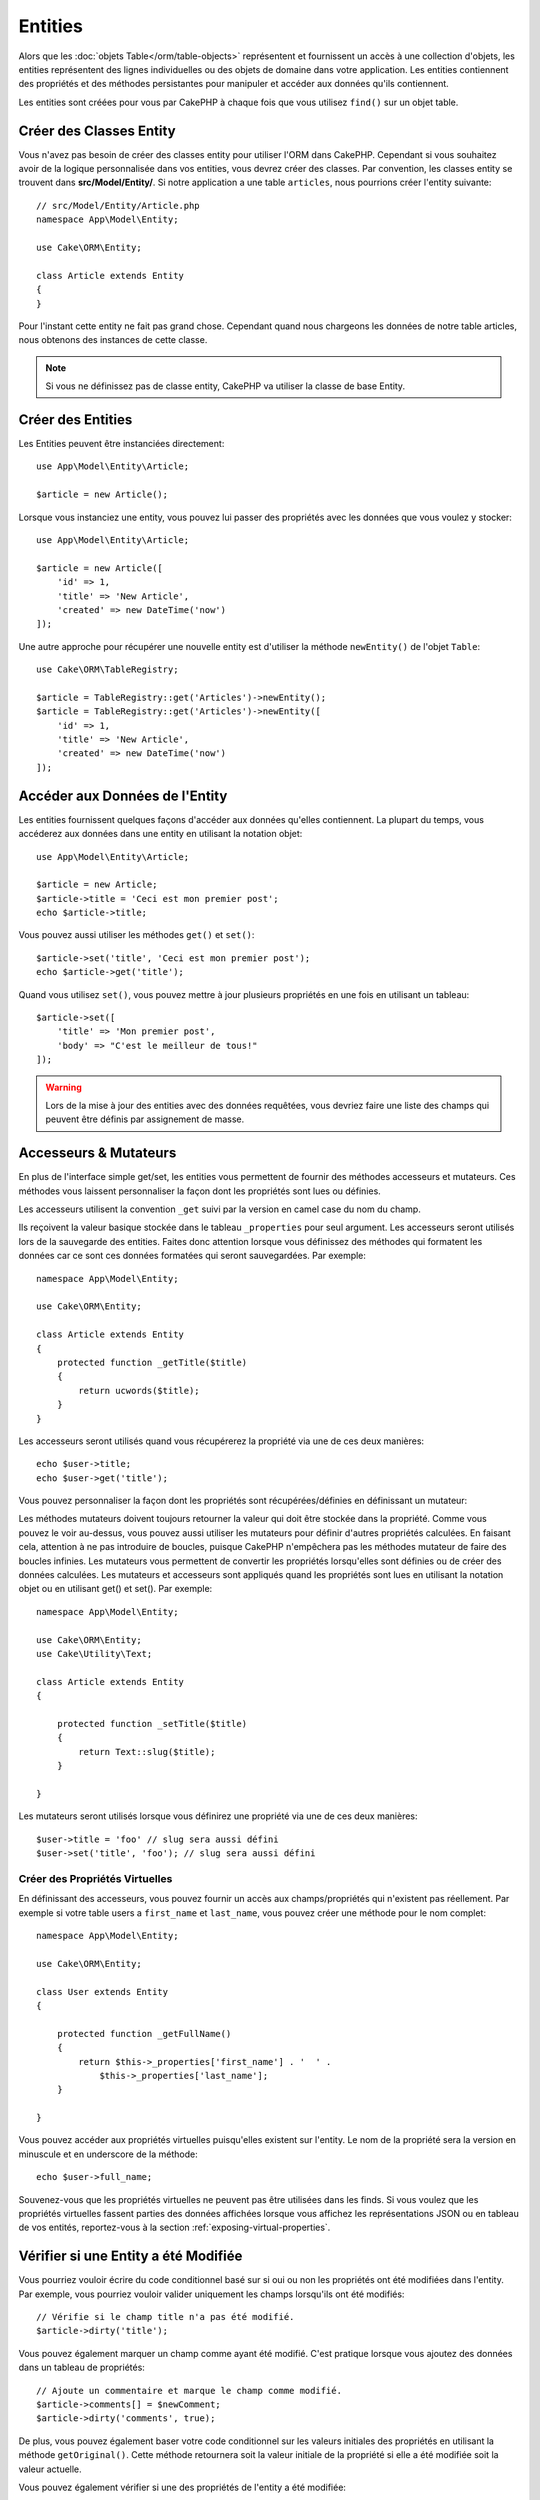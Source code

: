 Entities
########

.. php:namespace:: Cake\ORM

.. php:class:: Entity

Alors que les :doc:`objets Table</orm/table-objects>` représentent et
fournissent un accès à une collection d'objets, les entities représentent des
lignes individuelles ou des objets de domaine dans votre application. Les
entities contiennent des propriétés et des méthodes persistantes pour manipuler
et accéder aux données qu'ils contiennent.

Les entities sont créées pour vous par CakePHP à chaque fois que vous utilisez
``find()`` sur un objet table.

Créer des Classes Entity
========================

Vous n'avez pas besoin de créer des classes entity pour utiliser l'ORM dans
CakePHP. Cependant si vous souhaitez avoir de la logique personnalisée dans
vos entities, vous devrez créer des classes. Par convention, les classes
entity se trouvent dans **src/Model/Entity/**. Si notre application a une
table ``articles``, nous pourrions créer l'entity suivante::

    // src/Model/Entity/Article.php
    namespace App\Model\Entity;

    use Cake\ORM\Entity;

    class Article extends Entity
    {
    }

Pour l'instant cette entity ne fait pas grand chose. Cependant quand nous
chargeons les données de notre table articles, nous obtenons des instances
de cette classe.

.. note::

    Si vous ne définissez pas de classe entity, CakePHP va utiliser la classe
    de base Entity.

Créer des Entities
==================

Les Entities peuvent être instanciées directement::

    use App\Model\Entity\Article;

    $article = new Article();

Lorsque vous instanciez une entity, vous pouvez lui passer des propriétés avec
les données que vous voulez y stocker::

    use App\Model\Entity\Article;

    $article = new Article([
        'id' => 1,
        'title' => 'New Article',
        'created' => new DateTime('now')
    ]);

Une autre approche pour récupérer une nouvelle entity est d'utiliser la méthode
``newEntity()`` de l'objet ``Table``::

    use Cake\ORM\TableRegistry;

    $article = TableRegistry::get('Articles')->newEntity();
    $article = TableRegistry::get('Articles')->newEntity([
        'id' => 1,
        'title' => 'New Article',
        'created' => new DateTime('now')
    ]);

Accéder aux Données de l'Entity
===============================

Les entities fournissent quelques façons d'accéder aux données qu'elles
contiennent. La plupart du temps, vous accéderez aux données dans une entity
en utilisant la notation objet::

    use App\Model\Entity\Article;

    $article = new Article;
    $article->title = 'Ceci est mon premier post';
    echo $article->title;

Vous pouvez aussi utiliser les méthodes ``get()`` et ``set()``::

    $article->set('title', 'Ceci est mon premier post');
    echo $article->get('title');

Quand vous utilisez ``set()``, vous pouvez mettre à jour plusieurs propriétés
en une fois en utilisant un tableau::

    $article->set([
        'title' => 'Mon premier post',
        'body' => "C'est le meilleur de tous!"
    ]);

.. warning::

    Lors de la mise à jour des entities avec des données requêtées, vous
    devriez faire une liste des champs qui peuvent être définis par
    assignement de masse.

Accesseurs & Mutateurs
======================

En plus de l'interface simple get/set, les entities vous permettent de fournir
des méthodes accesseurs et mutateurs. Ces méthodes vous laissent personnaliser
la façon dont les propriétés sont lues ou définies.

Les accesseurs utilisent la convention ``_get`` suivi par la version en camel
case du nom du champ.

.. php:method:: get($field)

Ils reçoivent la valeur basique stockée dans le tableau ``_properties`` pour
seul argument.
Les accesseurs seront utilisés lors de la sauvegarde des entities. Faites donc
attention lorsque vous définissez des méthodes qui formatent les données car ce
sont ces données formatées qui seront sauvegardées. Par exemple::

    namespace App\Model\Entity;

    use Cake\ORM\Entity;

    class Article extends Entity
    {
        protected function _getTitle($title)
        {
            return ucwords($title);
        }
    }

Les accesseurs seront utilisés quand vous récupérerez la propriété via une de
ces deux manières::

    echo $user->title;
    echo $user->get('title');

Vous pouvez personnaliser la façon dont les propriétés sont récupérées/définies
en définissant un mutateur:

.. php:method:: set($field = null, $value = null)

Les méthodes mutateurs doivent toujours retourner la valeur qui doit être
stockée dans la propriété. Comme vous pouvez le voir au-dessus, vous pouvez
aussi utiliser les mutateurs pour définir d'autres propriétés calculées. En
faisant cela, attention à ne pas introduire de boucles, puisque CakePHP
n'empêchera pas les méthodes mutateur de faire des boucles infinies. Les
mutateurs vous permettent de convertir les propriétés lorsqu'elles sont définies
ou de créer des données calculées. Les mutateurs et accesseurs sont appliqués
quand les propriétés sont lues en utilisant la notation objet ou en utilisant
get() et set(). Par exemple::

    namespace App\Model\Entity;

    use Cake\ORM\Entity;
    use Cake\Utility\Text;

    class Article extends Entity
    {

        protected function _setTitle($title)
        {
            return Text::slug($title);
        }

    }

Les mutateurs seront utilisés lorsque vous définirez une propriété via une de
ces deux manières::

    $user->title = 'foo' // slug sera aussi défini
    $user->set('title', 'foo'); // slug sera aussi défini

.. _entities-virtual-properties:

Créer des Propriétés Virtuelles
-------------------------------

En définissant des accesseurs, vous pouvez fournir un accès aux
champs/propriétés qui n'existent pas réellement. Par exemple si votre table
users a ``first_name`` et ``last_name``, vous pouvez créer une méthode pour le
nom complet::

    namespace App\Model\Entity;

    use Cake\ORM\Entity;

    class User extends Entity
    {

        protected function _getFullName()
        {
            return $this->_properties['first_name'] . '  ' .
                $this->_properties['last_name'];
        }

    }

Vous pouvez accéder aux propriétés virtuelles puisqu'elles existent sur
l'entity. Le nom de la propriété sera la version en minuscule et en underscore
de la méthode::

    echo $user->full_name;

Souvenez-vous que les propriétés virtuelles ne peuvent pas être utilisées dans
les finds. Si vous voulez que les propriétés virtuelles fassent parties des
données affichées lorsque vous affichez les représentations JSON ou en tableau
de vos entités, reportez-vous à la section :ref:`exposing-virtual-properties`.

Vérifier si une Entity a été Modifiée
=====================================

.. php:method:: dirty($field = null, $dirty = null)

Vous pourriez vouloir écrire du code conditionnel basé sur si oui ou non
les propriétés ont été modifiées dans l'entity. Par exemple, vous pourriez
vouloir valider uniquement les champs lorsqu'ils ont été modifiés::

    // Vérifie si le champ title n'a pas été modifié.
    $article->dirty('title');

Vous pouvez également marquer un champ comme ayant été modifié. C'est pratique
lorsque vous ajoutez des données dans un tableau de propriétés::

    // Ajoute un commentaire et marque le champ comme modifié.
    $article->comments[] = $newComment;
    $article->dirty('comments', true);

De plus, vous pouvez également baser votre code conditionnel sur les valeurs
initiales des propriétés en utilisant la méthode ``getOriginal()``. Cette
méthode retournera soit la valeur initiale de la propriété si elle a été
modifiée soit la valeur actuelle.

Vous pouvez également vérifier si une des propriétés de l'entity a été
modifiée::

    // Vérifier si l'entity a changé
    $article->dirty();

Pour retirer le marquage dirty des champs d'une entity, vous pouvez utiliser
la méthode ``clean()``::

    $article->clean();

Lors de la création d'un nouvelle entity, vous pouvez empêcher les champs
d'être marqués dirty en passant une option supplémentaire::

    $article = new Article(['title' => 'New Article'], ['markClean' => true]);

Pour récupérer la liste des propriétés *dirty* (modifiées) d'une ``Entity``,
vous pouvez utiliser la méthode ``getDirty()``::

    $dirtyFields = $entity->getDirty();

.. versionadded:: 3.4.3

    ``getDirty()`` a été ajoutée.

Erreurs de Validation
=====================

.. php:method:: errors($field = null, $errors = null)

Après avoir :ref:`sauvegardé une entity <saving-entities>` toute erreur de
validation sera stockée sur l'entity elle-même. Vous pouvez accéder à toutes
les erreurs de validation en utilisant la méthode ``errors()``::

    // Récupère toutes les erreurs
    $errors = $user->errors();

    // Récupère les erreurs pour un champ unique.
    $errors = $user->errors('password');

La méthode ``errors()`` peut aussi être utilisée pour définir les erreurs sur
une entity, facilitant les tests du code qui fonctionne avec les messages
d'erreur::

    $user->errors('password', ['Password is required.']);

.. _entities-mass-assignment:

Assignement de Masse
====================

Alors que la définition des propriétés des entities en masse est simple et
pratique, elle peut créer des problèmes importants de sécurité.
Assigner en masse les données d'utilisateur à partir de la requête dans une
entity permet à l'utilisateur de modifier n'importe quelles (voir toutes) les
colonnes. Quand vous utilisez les classes entity anonymes, CakePHP ne protège
pas contre l'assignement en masse. Vous pouvez vous protéger de l'assignement de
masse en utilisant :doc:`la commande bake </bake>` pour générer vos entities.

La propriété ``_accessible`` vous permet de fournir une liste des champs et
si oui ou non ils peuvent être assignés en masse. Les valeurs ``true`` et
``false`` indiquent si un champ peut ou ne peut pas être assigné massivement::

    namespace App\Model\Entity;

    use Cake\ORM\Entity;

    class Article extends Entity
    {
        protected $_accessible = [
            'title' => true,
            'body' => true,
        ];
    }

En plus des champs réels, il existe un champ spécial ``*`` qui définit le
comportement par défaut si un champ n'est pas nommé spécifiquement::

    namespace App\Model\Entity;

    use Cake\ORM\Entity;

    class Article extends Entity
    {
        protected $_accessible = [
            'title' => true,
            'body' => true,
            '*' => false,
        ];
    }

.. note:: Si la propriété ``*`` n'est pas définie, elle sera par défaut à ``false``.

Eviter la Protection Contre l'Assignement de Masse
--------------------------------------------------

lors de la création d'un nouvelle entity via le mot clé ``new`` vous pouvez
lui spécifier de ne pas se protéger contre l'assignement de masse::

    use App\Model\Entity\Article;

    $article = new Article(['id' => 1, 'title' => 'Foo'], ['guard' => false]);

Modifier les Champs Protégés à l'Exécution
------------------------------------------

Vous pouvez modifier la liste des champs protégés à la volée en utilisant la
méthode ``accessible``::

    // Rendre user_id accessible.
    $article->accessible('user_id', true);

    // Rendre title protégé.
    $article->accessible('title', false);

.. note::

    Modifier des champs accessibles agit seulement sur l'instance de la
    méthode sur laquelle il est appelé.

Lorsque vous utilisez les méthodes ``newEntity()`` et ``patchEntity()`` dans
les objets ``Table`` vous avez également le contrôle sur la protection de
masse. Référez vous à la section to the :ref:`changing-accessible-fields`
pour plus d'information.

Outrepasser la Protection de Champ
----------------------------------

Il arrive parfois que vous souhaitiez permettre un assignement en masse aux
champs protégés::

    $article->set($properties, ['guard' => false]);

En définissant l'option ``guard`` à ``false``. vous pouvez ignorer la liste des
champs accessibles pour un appel unique de ``set()``.

Vérifier si une Entity a été Sauvegardée
----------------------------------------

Il est souvent nécessaire de savoir si une entity représente une ligne qui
est déjà présente en base de données. Pour cela, utilisez la méthode
``isNew()``::

    if (!$article->isNew()) {
        echo 'Cette article a déjà été sauvegardé!';
    }

Si vous êtes certains qu'une entity a déjà été sauvegardée, vous pouvez
utiliser ``isNew()`` en tant que setter::

    $article->isNew(false);

    $article->isNew(true);

.. _lazy-load-associations:

Lazy Loading des Associations
=============================

Alors que les associations chargées en eager loading sont généralement la
façon la plus efficace pour accéder à vos associations, il peut arriver que
vous ayez besoin d'utiliser le lazy loading des données associées. Avant de
voir comment utiliser le Lazy loading d'associations, nous devrions
discuter des différences entre le chargement des associations eager et lazy:

Eager loading
    Le Eager loading utilise les joins (si possible) pour récupérer les
    données de la base de données avec aussi *peu* de requêtes que possible.
    Quand une requête séparée est nécessaire comme dans le cas d'une
    association HasMany, une requête unique est émise pour récupérer *toutes*
    les données associées pour l'ensemble courant d'objets.
Lazy loading
    Le Lazy loading diffère le chargement des données de l'association jusqu'à
    ce que ce soit complètement nécessaire. Alors que ceci peut sauver du temps
    CPU car des données possiblement non utilisées ne sont pas hydratées dans
    les objets, cela peut résulter en plus de requêtes émises vers la base de
    données. Par exemple faire des boucles sur un ensemble d'articles et leurs
    commentaires va fréquemment émettre N requêtes où N est le nombre d'articles
    étant itérés.

Bien que le lazy loading n'est pas inclus dans l'ORM de CakePHP, vous pouvez
utiliser un des plugins de la communauté. Nous recommandons le `plugin LazyLoad
<https://github.com/jeremyharris/cakephp-lazyload>`__

Après avoir ajouté le plugin à votre entity, vous pourrez le faire avec ce qui
suit::

    $article = $this->Articles->findById($id);

    // La propriété comments a été chargé en lazy
    foreach ($article->comments as $comment) {
        echo $comment->body;
    }

Créer du Code Réutilisable avec les Traits
==========================================

Vous pouvez vous retrouver dans un cas où vous avez besoin de la même logique
dans plusieurs classes d'entity. Les traits de PHP sont parfaits pour cela.
Vous pouvez mettre les traits de votre application dans **src/Model/Entity**.
Par convention, les traits dans CakePHP sont suffixés avec ``Trait`` pour
qu'ils soient discernables des classes ou des interfaces. Les traits sont
souvent un bon allié des behaviors, vous permettant de fournir des
fonctionnalités pour la table et les objets entity.

Par exemple si nous avons un plugin SoftDeletable, il pourrait fournir un trait.
Ce trait pourrait donner des méthodes pour rendre les entities comme
'supprimé', la méthode ``softDelete`` pourrait être fournie par un trait::

    // SoftDelete/Model/Entity/SoftDeleteTrait.php

    namespace SoftDelete\Model\Entity;

    trait SoftDeleteTrait
    {

        public function softDelete()
        {
            $this->set('deleted', true);
        }

    }

Vous pourriez ensuite utiliser ce trait dans votre classe entity en l'intégrant
et en l'incluant::

    namespace App\Model\Entity;

    use Cake\ORM\Entity;
    use SoftDelete\Model\Entity\SoftDeleteTrait;

    class Article extends Entity
    {
        use SoftDeleteTrait;
    }

Convertir en Tableaux/JSON
==========================

Lors de la construction d'APIs, vous avez peut-être besoin de convertir des
entities en tableaux ou en données JSON. CakePHP facilite cela::

    // Obtenir un tableau.
    // Les associations seront aussi converties avec toArray().
    $array = $user->toArray();

    // Convertir en JSON
    // Les associations seront aussi converties avec le hook jsonSerialize.
    $json = json_encode($user);

Lors de la conversion d'une entity en JSON, les listes de champ virtuel & caché
sont utilisées. Les entities sont converties aussi de façon récursive en JSON.
Cela signifie que si les entities et leurs associations sont chargées en eager
loading, CakePHP va correctement gérer la conversion des données associées dans
le bon format.

.. _exposing-virtual-properties:

Montrer les Propriétés Virtuelles
---------------------------------

Par défaut, les propriétés virtuelles ne sont pas exportées lors de la
conversion des entities en tableaux ou JSON. Afin de montrer les propriétés
virtuelles, vous devez les rendre visibles. Lors de la définition de votre
classe entity, vous pouvez fournir une liste de propriétés virtuelles qui
doivent être exposées::

    namespace App\Model\Entity;

    use Cake\ORM\Entity;

    class User extends Entity
    {

        protected $_virtual = ['full_name'];

    }

Cette liste peut être modifiée à la volée en utilisant ``virtualProperties``::

    $user->virtualProperties(['full_name', 'is_admin']);

Cacher les Propriétés
---------------------

Il arrive souvent que vous ne souhaitiez pas exporter certains champs dans
des formats JSON ou tableau. Par exemple il n'est souvent pas sage de montrer
les hashs de mot de passe ou les questions pour retrouver son compte. Lors
de la définition d'une classe entity, définissez les propriétés qui doivent
être cachées::

    namespace App\Model\Entity;

    use Cake\ORM\Entity;

    class User extends Entity
    {

        protected $_hidden = ['password'];

    }

Cette liste peut être modifiée à la volée en utilisant ``hiddenProperties``::

    $user->hiddenProperties(['password', 'recovery_question']);

Stocker des Types Complexes
===========================

Les méthodes "accesseurs" et "mutateurs" n'ont pas pour objectif de contenir de
la logique pour sérialiser et desérialiser les données complexes venant de la
base de données. Consultez la section :ref:`saving-complex-types` pour
comprendre la façon dont votre application peut stocker des types de données
complexes comme les tableaux et les objets.
